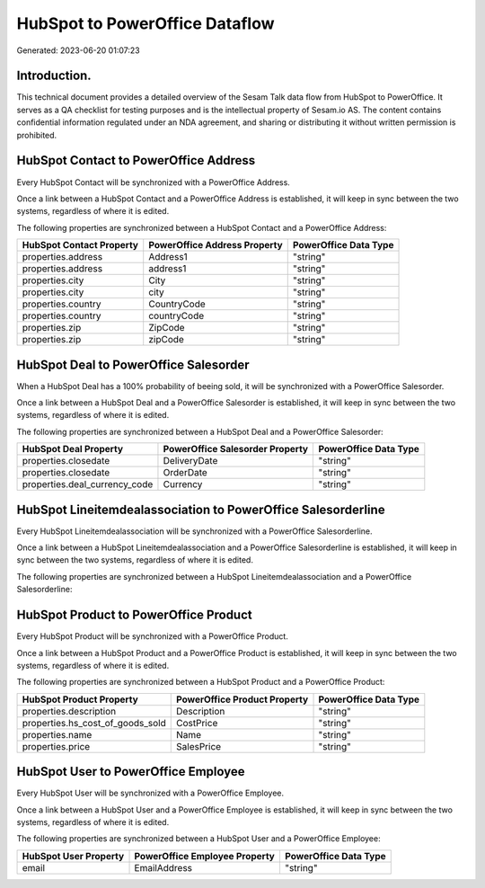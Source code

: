 ===============================
HubSpot to PowerOffice Dataflow
===============================

Generated: 2023-06-20 01:07:23

Introduction.
------------

This technical document provides a detailed overview of the Sesam Talk data flow from HubSpot to PowerOffice. It serves as a QA checklist for testing purposes and is the intellectual property of Sesam.io AS. The content contains confidential information regulated under an NDA agreement, and sharing or distributing it without written permission is prohibited.

HubSpot Contact to PowerOffice Address
--------------------------------------
Every HubSpot Contact will be synchronized with a PowerOffice Address.

Once a link between a HubSpot Contact and a PowerOffice Address is established, it will keep in sync between the two systems, regardless of where it is edited.

The following properties are synchronized between a HubSpot Contact and a PowerOffice Address:

.. list-table::
   :header-rows: 1

   * - HubSpot Contact Property
     - PowerOffice Address Property
     - PowerOffice Data Type
   * - properties.address
     - Address1
     - "string"
   * - properties.address
     - address1
     - "string"
   * - properties.city
     - City
     - "string"
   * - properties.city
     - city
     - "string"
   * - properties.country
     - CountryCode
     - "string"
   * - properties.country
     - countryCode
     - "string"
   * - properties.zip
     - ZipCode
     - "string"
   * - properties.zip
     - zipCode
     - "string"


HubSpot Deal to PowerOffice Salesorder
--------------------------------------
When a HubSpot Deal has a 100% probability of beeing sold, it  will be synchronized with a PowerOffice Salesorder.

Once a link between a HubSpot Deal and a PowerOffice Salesorder is established, it will keep in sync between the two systems, regardless of where it is edited.

The following properties are synchronized between a HubSpot Deal and a PowerOffice Salesorder:

.. list-table::
   :header-rows: 1

   * - HubSpot Deal Property
     - PowerOffice Salesorder Property
     - PowerOffice Data Type
   * - properties.closedate
     - DeliveryDate
     - "string"
   * - properties.closedate
     - OrderDate
     - "string"
   * - properties.deal_currency_code
     - Currency
     - "string"


HubSpot Lineitemdealassociation to PowerOffice Salesorderline
-------------------------------------------------------------
Every HubSpot Lineitemdealassociation will be synchronized with a PowerOffice Salesorderline.

Once a link between a HubSpot Lineitemdealassociation and a PowerOffice Salesorderline is established, it will keep in sync between the two systems, regardless of where it is edited.

The following properties are synchronized between a HubSpot Lineitemdealassociation and a PowerOffice Salesorderline:

.. list-table::
   :header-rows: 1

   * - HubSpot Lineitemdealassociation Property
     - PowerOffice Salesorderline Property
     - PowerOffice Data Type


HubSpot Product to PowerOffice Product
--------------------------------------
Every HubSpot Product will be synchronized with a PowerOffice Product.

Once a link between a HubSpot Product and a PowerOffice Product is established, it will keep in sync between the two systems, regardless of where it is edited.

The following properties are synchronized between a HubSpot Product and a PowerOffice Product:

.. list-table::
   :header-rows: 1

   * - HubSpot Product Property
     - PowerOffice Product Property
     - PowerOffice Data Type
   * - properties.description
     - Description
     - "string"
   * - properties.hs_cost_of_goods_sold
     - CostPrice
     - "string"
   * - properties.name
     - Name
     - "string"
   * - properties.price
     - SalesPrice
     - "string"


HubSpot User to PowerOffice Employee
------------------------------------
Every HubSpot User will be synchronized with a PowerOffice Employee.

Once a link between a HubSpot User and a PowerOffice Employee is established, it will keep in sync between the two systems, regardless of where it is edited.

The following properties are synchronized between a HubSpot User and a PowerOffice Employee:

.. list-table::
   :header-rows: 1

   * - HubSpot User Property
     - PowerOffice Employee Property
     - PowerOffice Data Type
   * - email
     - EmailAddress
     - "string"

